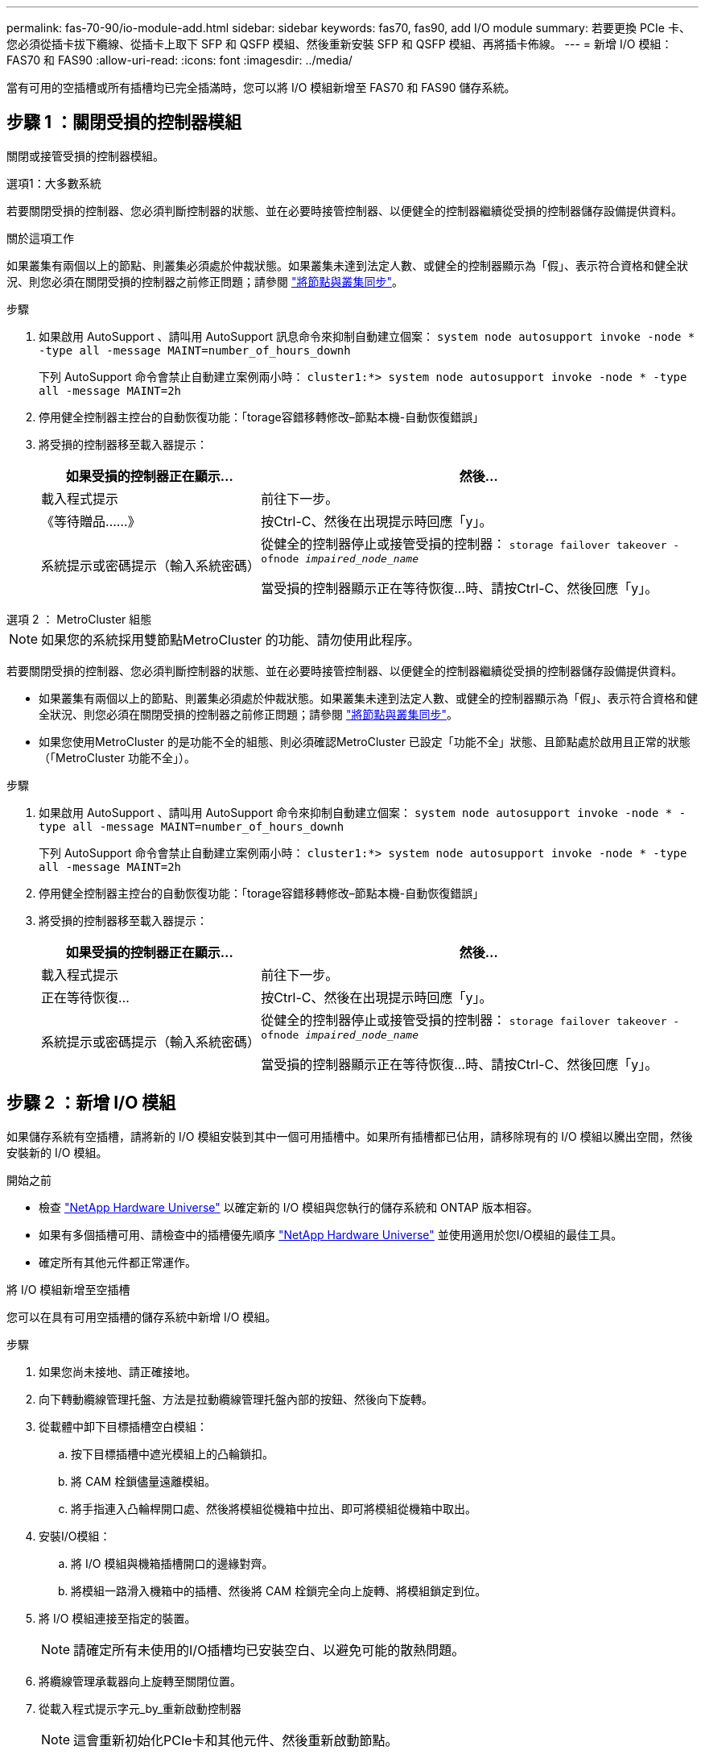 ---
permalink: fas-70-90/io-module-add.html 
sidebar: sidebar 
keywords: fas70, fas90, add I/O module 
summary: 若要更換 PCIe 卡、您必須從插卡拔下纜線、從插卡上取下 SFP 和 QSFP 模組、然後重新安裝 SFP 和 QSFP 模組、再將插卡佈線。 
---
= 新增 I/O 模組： FAS70 和 FAS90
:allow-uri-read: 
:icons: font
:imagesdir: ../media/


[role="lead"]
當有可用的空插槽或所有插槽均已完全插滿時，您可以將 I/O 模組新增至 FAS70 和 FAS90 儲存系統。



== 步驟 1 ：關閉受損的控制器模組

關閉或接管受損的控制器模組。

[role="tabbed-block"]
====
.選項1：大多數系統
--
若要關閉受損的控制器、您必須判斷控制器的狀態、並在必要時接管控制器、以便健全的控制器繼續從受損的控制器儲存設備提供資料。

.關於這項工作
如果叢集有兩個以上的節點、則叢集必須處於仲裁狀態。如果叢集未達到法定人數、或健全的控制器顯示為「假」、表示符合資格和健全狀況、則您必須在關閉受損的控制器之前修正問題；請參閱 link:https://docs.netapp.com/us-en/ontap/system-admin/synchronize-node-cluster-task.html?q=Quorum["將節點與叢集同步"^]。

.步驟
. 如果啟用 AutoSupport 、請叫用 AutoSupport 訊息命令來抑制自動建立個案： `system node autosupport invoke -node * -type all -message MAINT=number_of_hours_downh`
+
下列 AutoSupport 命令會禁止自動建立案例兩小時： `cluster1:*> system node autosupport invoke -node * -type all -message MAINT=2h`

. 停用健全控制器主控台的自動恢復功能：「torage容錯移轉修改–節點本機-自動恢復錯誤」
. 將受損的控制器移至載入器提示：
+
[cols="1,2"]
|===
| 如果受損的控制器正在顯示... | 然後... 


 a| 
載入程式提示
 a| 
前往下一步。



 a| 
《等待贈品……》
 a| 
按Ctrl-C、然後在出現提示時回應「y」。



 a| 
系統提示或密碼提示（輸入系統密碼）
 a| 
從健全的控制器停止或接管受損的控制器： `storage failover takeover -ofnode _impaired_node_name_`

當受損的控制器顯示正在等待恢復...時、請按Ctrl-C、然後回應「y」。

|===


--
.選項 2 ： MetroCluster 組態
--

NOTE: 如果您的系統採用雙節點MetroCluster 的功能、請勿使用此程序。

若要關閉受損的控制器、您必須判斷控制器的狀態、並在必要時接管控制器、以便健全的控制器繼續從受損的控制器儲存設備提供資料。

* 如果叢集有兩個以上的節點、則叢集必須處於仲裁狀態。如果叢集未達到法定人數、或健全的控制器顯示為「假」、表示符合資格和健全狀況、則您必須在關閉受損的控制器之前修正問題；請參閱 link:https://docs.netapp.com/us-en/ontap/system-admin/synchronize-node-cluster-task.html?q=Quorum["將節點與叢集同步"^]。
* 如果您使用MetroCluster 的是功能不全的組態、則必須確認MetroCluster 已設定「功能不全」狀態、且節點處於啟用且正常的狀態（「MetroCluster 功能不全」）。


.步驟
. 如果啟用 AutoSupport 、請叫用 AutoSupport 命令來抑制自動建立個案： `system node autosupport invoke -node * -type all -message MAINT=number_of_hours_downh`
+
下列 AutoSupport 命令會禁止自動建立案例兩小時： `cluster1:*> system node autosupport invoke -node * -type all -message MAINT=2h`

. 停用健全控制器主控台的自動恢復功能：「torage容錯移轉修改–節點本機-自動恢復錯誤」
. 將受損的控制器移至載入器提示：
+
[cols="1,2"]
|===
| 如果受損的控制器正在顯示... | 然後... 


 a| 
載入程式提示
 a| 
前往下一步。



 a| 
正在等待恢復...
 a| 
按Ctrl-C、然後在出現提示時回應「y」。



 a| 
系統提示或密碼提示（輸入系統密碼）
 a| 
從健全的控制器停止或接管受損的控制器： `storage failover takeover -ofnode _impaired_node_name_`

當受損的控制器顯示正在等待恢復...時、請按Ctrl-C、然後回應「y」。

|===


--
====


== 步驟 2 ：新增 I/O 模組

如果儲存系統有空插槽，請將新的 I/O 模組安裝到其中一個可用插槽中。如果所有插槽都已佔用，請移除現有的 I/O 模組以騰出空間，然後安裝新的 I/O 模組。

.開始之前
* 檢查 https://hwu.netapp.com/["NetApp Hardware Universe"^] 以確定新的 I/O 模組與您執行的儲存系統和 ONTAP 版本相容。
* 如果有多個插槽可用、請檢查中的插槽優先順序 https://hwu.netapp.com/["NetApp Hardware Universe"^] 並使用適用於您I/O模組的最佳工具。
* 確定所有其他元件都正常運作。


[role="tabbed-block"]
====
.將 I/O 模組新增至空插槽
--
您可以在具有可用空插槽的儲存系統中新增 I/O 模組。

.步驟
. 如果您尚未接地、請正確接地。
. 向下轉動纜線管理托盤、方法是拉動纜線管理托盤內部的按鈕、然後向下旋轉。
. 從載體中卸下目標插槽空白模組：
+
.. 按下目標插槽中遮光模組上的凸輪鎖扣。
.. 將 CAM 栓鎖儘量遠離模組。
.. 將手指連入凸輪桿開口處、然後將模組從機箱中拉出、即可將模組從機箱中取出。


. 安裝I/O模組：
+
.. 將 I/O 模組與機箱插槽開口的邊緣對齊。
.. 將模組一路滑入機箱中的插槽、然後將 CAM 栓鎖完全向上旋轉、將模組鎖定到位。


. 將 I/O 模組連接至指定的裝置。
+

NOTE: 請確定所有未使用的I/O插槽均已安裝空白、以避免可能的散熱問題。

. 將纜線管理承載器向上旋轉至關閉位置。
. 從載入程式提示字元_by_重新啟動控制器
+

NOTE: 這會重新初始化PCIe卡和其他元件、然後重新啟動節點。

. 從合作夥伴控制器中退回控制器：
+
`storage failover giveback -ofnode target_node_name`

. 對控制器B重複這些步驟
. 如果您使用下列命令停用自動恢復功能，請從健全的節點還原該功能：
+
`storage failover modify -node local -auto-giveback true`

. 如果啟用 AutoSupport ，請使用下列命令還原自動建立案例：
+
`system node autosupport invoke -node * -type all -message MAINT=END`



--
.將 I/O 模組新增至完全填入的系統
--
您可以移除現有的 I/O 模組，並在其所在位置安裝新的 I/O 模組，將 I/O 模組新增至完全安裝的系統。

.關於這項工作
請確定您瞭解下列案例，以便將新的 I/O 模組新增至完全填入的系統：

[cols="1,2"]
|===
| 案例 | 需要採取行動 


 a| 
NIC 對 NIC （相同數量的連接埠）
 a| 
當控制器模組關閉時、LIF會自動移轉。



 a| 
NIC 對 NIC （不同的連接埠數量）
 a| 
將選取的生命由永久重新指派至不同的主連接埠。如需詳細資訊、請參閱 https://docs.netapp.com/ontap-9/topic/com.netapp.doc.onc-sm-help-960/GUID-208BB0B8-3F84-466D-9F4F-6E1542A2BE7D.html["移轉LIF"^] 。



 a| 
NIC 至儲存 I/O 模組
 a| 
使用System Manager將lifs永久移轉至不同的主連接埠、如所述 https://docs.netapp.com/ontap-9/topic/com.netapp.doc.onc-sm-help-960/GUID-208BB0B8-3F84-466D-9F4F-6E1542A2BE7D.html["移轉LIF"^]。

|===
.步驟
. 如果您尚未接地、請正確接地。
. 拔下目標I/O模組上的任何纜線。
. 向下轉動纜線管理托盤、方法是拉動纜線管理托盤內部的按鈕、然後向下旋轉。
. 從機箱中移除目標I/O模組：
+
.. 按下 CAM LATCH 按鈕。
.. 將 CAM 栓鎖儘量遠離模組。
.. 將手指連入凸輪桿開口處、然後將模組從機箱中拉出、即可將模組從機箱中取出。
+
請務必追蹤I/O模組所在的插槽。



. 將 I/O 模組安裝至機箱中的目標插槽：
+
.. 將模組與機箱插槽開口的邊緣對齊。
.. 將模組一路滑入機箱中的插槽、然後將 CAM 栓鎖完全向上旋轉、將模組鎖定到位。


. 將 I/O 模組連接至指定的裝置。
. 重複執行移除和安裝步驟、以更換控制器的其他模組。
. 將纜線管理承載器向上旋轉至關閉位置。
. 從載入程式提示字元： _by_ 重新啟動控制器
+
這會重新初始化PCIe卡和其他元件、然後重新啟動節點。

+

NOTE: 如果您在重新開機期間遇到問題、請參閱 https://mysupport.netapp.com/site/bugs-online/product/ONTAP/BURT/1494308["Burt 1494308 - 在 I/O 模組更換期間、可能會觸發環境關機"]

. 從合作夥伴控制器中退回控制器：
+
`storage failover giveback -ofnode target_node_name`

. 如果停用自動恢復功能，請啟用：
+
`storage failover modify -node local -auto-giveback true`

. 執行下列其中一項：
+
** 如果您移除 NIC I/O 模組並安裝新的 NIC I/O 模組，請針對每個連接埠使用下列 network 命令：
+
`storage port modify -node *_<node name>__ -port *_<port name>__ -mode network`

** 如果您卸下了 NIC I/O 模組並安裝了儲存 I/O 模組，請依照中所述link:../ns224/hot-add-shelf-overview.html["熱新增工作流程"]，安裝 NS224 機櫃並連接纜線。


. 對控制器B重複這些步驟


--
====